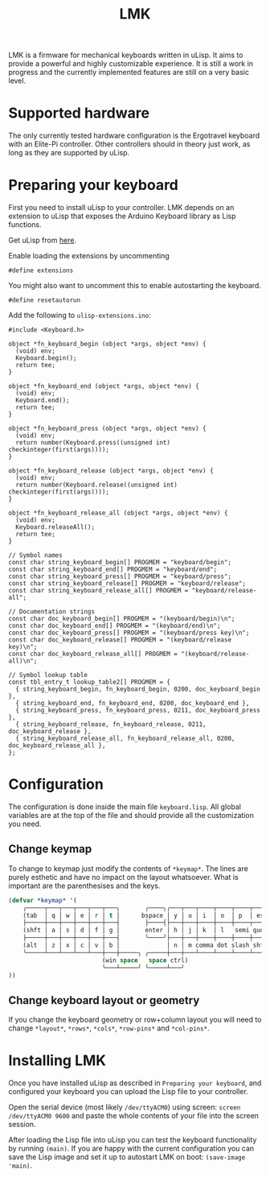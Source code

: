 #+TITLE: LMK

LMK is a firmware for mechanical keyboards written in uLisp. It aims
to provide a powerful and highly customizable experience. It is still
a work in progress and the currently implemented features are still on
a very basic level.

* Supported hardware

The only currently tested hardware configuration is the Ergotravel
keyboard with an Elite-Pi controller. Other controllers should in
theory just work, as long as they are supported by uLisp.

* Preparing your keyboard

First you need to install uLisp to your controller. LMK depends on an
extension to uLisp that exposes the Arduino Keyboard library as Lisp
functions.

Get uLisp from [[https://github.com/technoblogy/ulisp-arm][here]].

Enable loading the extensions by uncommenting

#+begin_src arduino
  #define extensions
#+end_src

You might also want to uncomment this to enable autostarting the
keyboard.

#+begin_src arduino
  #define resetautorun
#+end_src


Add the following to =ulisp-extensions.ino=:

#+begin_src arduino
  #include <Keyboard.h>

  object *fn_keyboard_begin (object *args, object *env) {
    (void) env;
    Keyboard.begin();
    return tee;
  }

  object *fn_keyboard_end (object *args, object *env) {
    (void) env;
    Keyboard.end();
    return tee;
  }

  object *fn_keyboard_press (object *args, object *env) {
    (void) env;
    return number(Keyboard.press((unsigned int) checkinteger(first(args))));
  }

  object *fn_keyboard_release (object *args, object *env) {
    (void) env;
    return number(Keyboard.release((unsigned int) checkinteger(first(args))));
  }

  object *fn_keyboard_release_all (object *args, object *env) {
    (void) env;
    Keyboard.releaseAll();
    return tee;
  }

  // Symbol names
  const char string_keyboard_begin[] PROGMEM = "keyboard/begin";
  const char string_keyboard_end[] PROGMEM = "keyboard/end";
  const char string_keyboard_press[] PROGMEM = "keyboard/press";
  const char string_keyboard_release[] PROGMEM = "keyboard/release";
  const char string_keyboard_release_all[] PROGMEM = "keyboard/release-all";

  // Documentation strings
  const char doc_keyboard_begin[] PROGMEM = "(keyboard/begin)\n";
  const char doc_keyboard_end[] PROGMEM = "(keyboard/end)\n";
  const char doc_keyboard_press[] PROGMEM = "(keyboard/press key)\n";
  const char doc_keyboard_release[] PROGMEM = "(keyboard/release key)\n";
  const char doc_keyboard_release_all[] PROGMEM = "(keyboard/release-all)\n";

  // Symbol lookup table
  const tbl_entry_t lookup_table2[] PROGMEM = {
    { string_keyboard_begin, fn_keyboard_begin, 0200, doc_keyboard_begin },
    { string_keyboard_end, fn_keyboard_end, 0200, doc_keyboard_end },
    { string_keyboard_press, fn_keyboard_press, 0211, doc_keyboard_press },
    { string_keyboard_release, fn_keyboard_release, 0211, doc_keyboard_release },
    { string_keyboard_release_all, fn_keyboard_release_all, 0200, doc_keyboard_release_all },
  };
#+end_src

* Configuration

The configuration is done inside the main file =keyboard.lisp=. All
global variables are at the top of the file and should provide all the
customization you need.

** Change keymap

To change to keymap just modify the contents of =*keymap*=. The lines
are purely esthetic and have no impact on the layout whatsoever. What
is important are the parenthesises and the keys.

#+begin_src lisp
(defvar *keymap* '(
    ╭─────┬───┬───┬───┬───┬───╮       ╭────╮╭───┬───┬────┬────┬────┬────╮
    (tab  │ q │ w │ e │ r │ t │      bspace │ y │ u │ i  │ o  │ p  │ esc)
    ├─────┼───┼───┼───┼───┼───┤       ├────┤├───┼───┼────┼────┼────┬────╮
    (shft │ a │ s │ d │ f │ g │       enter │ h │ j │ k  │ l   semi quot)
    ├─────┼───┼───┼───┼───┼───┤       ╰────╯├───┼───┼────┼────┼────┼────┤
    (alt  │ z │ x │ c │ v │ b │             │ n │ m comma dot slash shft)
    ╰─────┴───┴───┴───┴───┼───┼─────╮ ╭─────┼───┼───┴────┴────┴────┴────╯
                          (win space   space ctrl)
                          ╰───┴─────╯ ╰─────┴───╯
))
#+end_src


** Change keyboard layout or geometry

If you change the keyboard geometry or row+column layout you will need
to change =*layout*=, =*rows*=, =*cols*=, =*row-pins*= and =*col-pins*=.


* Installing LMK

Once you have installed uLisp as described in =Preparing your keyboard=,
and configured your keyboard you can upload the Lisp file to your
controller.

Open the serial device (most likely =/dev/ttyACM0=) using screen:
=screen /dev/ttyACM0 9600= and paste the whole contents of your file
into the screen session.

After loading the Lisp file into uLisp you can test the keyboard
functionality by running =(main)=. If you are happy with the current
configuration you can save the Lisp image and set it up to autostart
LMK on boot: =(save-image 'main)=.
